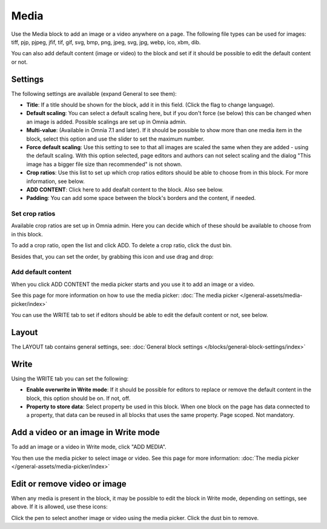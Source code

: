Media
===========

Use the Media block to add an image or a video anywhere on a page. The following file types can be used for images: tiff, pjp, pjpeg, jfif, tif, gif, svg, bmp, png, jpeg, svg, jpg, webp, ico, xbm, dib.

You can also add default content (image or video) to the block and set if it should be possible to edit the default content or not.

Settings
***************
The following settings are available (expand General to see them):

.. image:: media-settings-v75.png

+ **Title**: If a title should be shown for the block, add it in this field. (Click the flag to change language).
+ **Default scaling**: You can select a default scaling here, but if you don't force (se below) this can be changed when an image is added. Possible scalings are set up in Omnia admin.
+ **Multi-value**: (Available in Omnia 7.1 and later). If it should be possible to show more than one media item in the block, select this option and use the slider to set the maximum number.
+ **Force default scaling**: Use this setting to see to that all images are scaled the same when they are added - using the default scaling. With this option selected, page editors and authors can not select scaling and the dialog "This image has a bigger file size than recommended" is not shown.
+ **Crop ratios**: Use this list to set up which crop ratios editors should be able to choose from in this block. For more information, see below.
+ **ADD CONTENT**: Click here to add deafalt content to the block. Also see below.
+ **Padding**: You can add some space between the block's borders and the content, if needed.

Set crop ratios
---------------------
Available crop ratios are set up in Omnia admin. Here you can decide which of these should be available to choose from in this block.

.. image:: media-block-crop-ratios.png

To add a crop ratio, open the list and click ADD. To delete a crop ratio, click the dust bin.

Besides that, you can set the order, by grabbing this icon and use drag and drop:

.. image:: media-block-crop-ratios-order.png

Add default content
---------------------
When you click ADD CONTENT the media picker starts and you use it to add an image or a video.

See this page for more information on how to use the media picker: :doc:`The media picker </general-assets/media-picker/index>`

You can use the WRITE tab to set if editors should be able to edit the default content or not, see below.

Layout
**********
The LAYOUT tab contains general settings, see: :doc:`General block settings </blocks/general-block-settings/index>`

Write
******
Using the WRITE tab you can set the following:

.. image:: media-block-write-tab-v75.png

+ **Enable overwrite in Write mode**: If it should be possible for editors to replace or remove the default content in the block, this option should be on. If not, off.
+ **Property to store data**: Select property be used in this block. When one block on the page has data connected to a property, that data can be reused in all blocks that uses the same property. Page scoped. Not mandatory.

Add a video or an image in Write mode
*****************************************
To add an image or a video in Write mode, click "ADD MEDIA".

.. image:: media-block-v75.png

You then use the media picker to select image or video. See this page for more information: :doc:`The media picker </general-assets/media-picker/index>`

Edit or remove video or image
********************************
When any media is present in the block, it may be possible to edit the block in Write mode, depending on settings, see above. If it is allowed, use these icons:

.. image:: media-block-edit.png

Click the pen to select another image or video using the media picker. Click the dust bin to remove.
